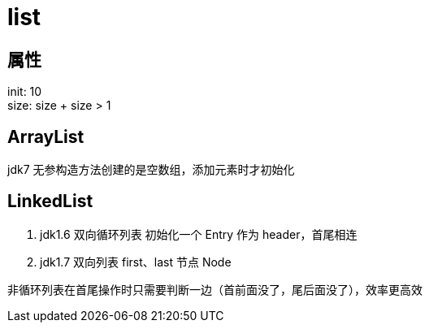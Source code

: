 
= list

== 属性

init: 10 +
size: size + size > 1 +

== ArrayList

jdk7 无参构造方法创建的是空数组，添加元素时才初始化

== LinkedList

. jdk1.6 双向循环列表
    初始化一个 Entry 作为 header，首尾相连

. jdk1.7 双向列表
    first、last 节点 Node

非循环列表在首尾操作时只需要判断一边（首前面没了，尾后面没了），效率更高效

